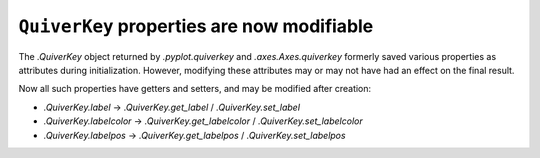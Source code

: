 ``QuiverKey`` properties are now modifiable
~~~~~~~~~~~~~~~~~~~~~~~~~~~~~~~~~~~~~~~~~~~

The `.QuiverKey` object returned by `.pyplot.quiverkey` and
`.axes.Axes.quiverkey` formerly saved various properties as attributes during
initialization. However, modifying these attributes may or may not have had an
effect on the final result.

Now all such properties have getters and setters, and may be modified after
creation:

- `.QuiverKey.label` -> `.QuiverKey.get_label` / `.QuiverKey.set_label`
- `.QuiverKey.labelcolor` -> `.QuiverKey.get_labelcolor` /
  `.QuiverKey.set_labelcolor`
- `.QuiverKey.labelpos` -> `.QuiverKey.get_labelpos` /
  `.QuiverKey.set_labelpos`
